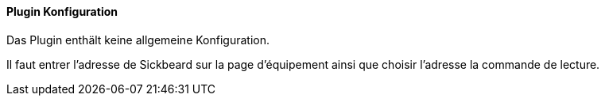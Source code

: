 ==== Plugin Konfiguration

Das Plugin enthält keine allgemeine Konfiguration.

Il faut entrer l'adresse de Sickbeard sur la page d'équipement ainsi que choisir l'adresse la commande de lecture.